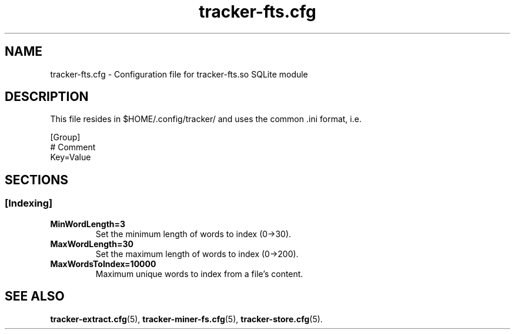 .TH tracker-fts.cfg 5 "September 2009" GNU "Configuration Files"

.SH NAME
tracker-fts.cfg \- Configuration file for tracker-fts.so SQLite module

.SH DESCRIPTION
This file resides in $HOME/.config/tracker/ and uses the common .ini format, i.e.

.PP
  [Group]
  # Comment
  Key=Value

.SH SECTIONS

.SS [Indexing]
.TP
.B MinWordLength=3
Set the minimum length of words to index (0->30).

.TP
.B MaxWordLength=30
Set the maximum length of words to index (0->200).

.TP
.B MaxWordsToIndex=10000
Maximum unique words to index from a file's content.

.SH SEE ALSO
.BR tracker-extract.cfg (5),
.BR tracker-miner-fs.cfg (5),
.BR tracker-store.cfg (5).
